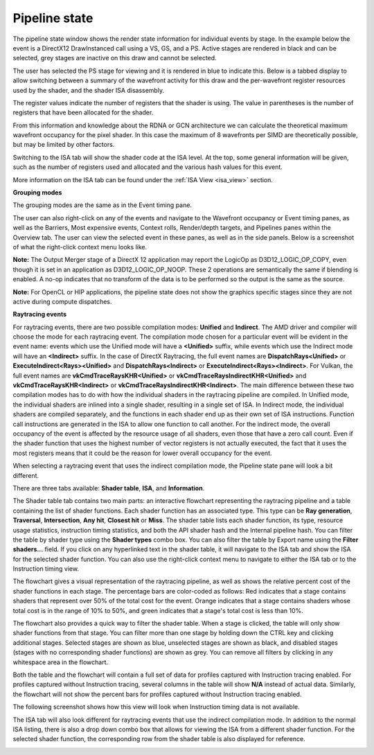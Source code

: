 Pipeline state
--------------

The pipeline state window shows the render state information for
individual events by stage. In the example below the event is a
DirectX12 DrawInstanced call using a VS, GS, and a PS. Active stages are
rendered in black and can be selected, grey stages are inactive on this
draw and cannot be selected.

The user has selected the PS stage for viewing and it is rendered in
blue to indicate this. Below is a tabbed display to allow switching between
a summary of the wavefront activity for this draw and the per-wavefront
register resources used by the shader, and the shader ISA disassembly.

The register values indicate the number of registers that the shader is
using. The value in parentheses is the number of registers that have
been allocated for the shader.

From this information and knowledge about the RDNA or GCN architecture we
can calculate the theoretical maximum wavefront occupancy for the pixel
shader. In this case the maximum of 8 wavefronts per SIMD are
theoretically possible, but may be limited by other factors.

.. image:: media_rgp/rgp_pipeline_state_1.png

Switching to the ISA tab will show the shader code at the ISA level. At the
top, some general information will be given, such as the number of registers
used and allocated and the various hash values for this event.

.. image:: media_rgp/rgp_pipeline_state_3.png

More information on the ISA tab can be found under the :ref:`ISA View <isa_view>` section.

**Grouping modes**

The grouping modes are the same as in the Event timing pane.

The user can also right-click on any of the events and navigate to the
Wavefront occupancy or Event timing panes, as well as the Barriers, Most
expensive events, Context rolls, Render/depth targets, and Pipelines panes
within the Overview tab. The user can view the selected event in these panes,
as well as in the side panels. Below is a screenshot of what the right-click
context menu looks like.

.. image:: media_rgp/rgp_pipeline_state_2.png

**Note:** The Output Merger stage of a DirectX 12 application may report
the LogicOp as D3D12\_LOGIC\_OP\_COPY, even though it is set in an
application as D3D12\_LOGIC\_OP\_NOOP. These 2 operations are
semantically the same if blending is enabled. A no-op indicates that no
transform of the data is to be performed so the output is the same as
the source.

**Note:** For OpenCL or HIP applications, the pipeline state does not show the
graphics specific stages since they are not active during compute dispatches.

\ **Raytracing events**

For raytracing events, there are two possible compilation modes: **Unified**
and **Indirect**. The AMD driver and compiler will choose the mode for each
raytracing event. The compilation mode chosen for a particular event will be
evident in the event name: events which use the Unified mode will have a
**<Unified>** suffix, while events which use the Indirect mode will have an
**<Indirect>** suffix. In the case of DirectX Raytracing, the full event names
are **DispatchRays<Unified>** or **ExecuteIndirect<Rays><Unified>** and
**DispatchRays<Indirect>** or **ExecuteIndirect<Rays><Indirect>**. For Vulkan,
the full event names are **vkCmdTraceRaysKHR<Unified>** or **vkCmdTraceRaysIndirectKHR<Unified>**
and **vkCmdTraceRaysKHR<Indirect>** or **vkCmdTraceRaysIndirectKHR<Indirect>**.
The main difference between these two compilation modes has to do with how the
individual shaders in the raytracing pipeline are compiled. In Unified mode,
the individual shaders are inlined into a single shader, resulting in a
single set of ISA. In Indirect mode, the individual shaders are compiled
separately, and the functions in each shader end up as their own set of ISA
instructions. Function call instructions are generated in the ISA to allow one
function to call another. For the indirect mode, the overall occupancy of the
event is affected by the resource usage of all shaders, even those that have
a zero call count. Even if the shader function that uses the highest number of
vector registers is not actually executed, the fact that it uses the most
registers means that it could be the reason for lower overall occupancy for the
event.

When selecting a raytracing event that uses the indirect compilation mode,
the Pipeline state pane will look a bit different.

.. image:: media_rgp/rgp_pipeline_state_raytracing_1.png

There are three tabs available: **Shader table**, **ISA**, and **Information**.

The Shader table tab contains two main parts: an interactive flowchart
representing the raytracing pipeline and a table containing the list of
shader functions. Each shader function has an associated type. This type can be
**Ray generation**, **Traversal**, **Intersection**, **Any hit**, **Closest hit**
or **Miss**. The shader table lists each shader function, its type, resource
usage statistics, instruction timing statistics, and both the API shader hash and
the Internal pipeline hash. You can filter the table by shader type using the
**Shader types** combo box. You can also filter the table by Export name using
the **Filter shaders...** field. If you click on any hyperlinked text in the
shader table, it will navigate to the ISA tab and show the ISA for the selected
shader function. You can also use the right-click context menu to navigate to
either the ISA tab or to the Instruction timing view.

The flowchart gives a visual representation of the raytracing pipeline, as well as
shows the relative percent cost of the shader functions in each stage. The percentage
bars are color-coded as follows: Red indicates that a stage contains shaders that
represent over 50% of the total cost for the event. Orange indicates that a stage
contains shaders whose total cost is in the range of 10% to 50%, and green indicates
that a stage's total cost is less than 10%.

The flowchart also provides a quick way to filter the shader table. When a stage is
clicked, the table will only show shader functions from that stage. You can filter
more than one stage by holding down the CTRL key and clicking additional stages.
Selected stages are shown as blue, unselected stages are shown as black, and
disabled stages (stages with no corresponding shader functions) are shown as grey.
You can remove all filters by clicking in any whitespace area in the flowchart.

Both the table and the flowchart will contain a full set of data for profiles
captured with Instruction tracing enabled. For profiles captured without Instruction
tracing, several columns in the table will show **N/A** instead of actual data.
Similarly, the flowchart will not show the percent bars for profiles captured without
Instruction tracing enabled.

The following screenshot shows how this view will look when Instruction timing data
is not available.

.. image:: media_rgp/rgp_pipeline_state_raytracing_2.png

The ISA tab will also look different for raytracing events that use the indirect
compilation mode. In addition to the normal ISA listing, there is also a drop down
combo box that allows for viewing the ISA from a different shader function. For the
selected shader function, the corresponding row from the shader table is also
displayed for reference.

.. image:: media_rgp/rgp_pipeline_state_raytracing_3.png
